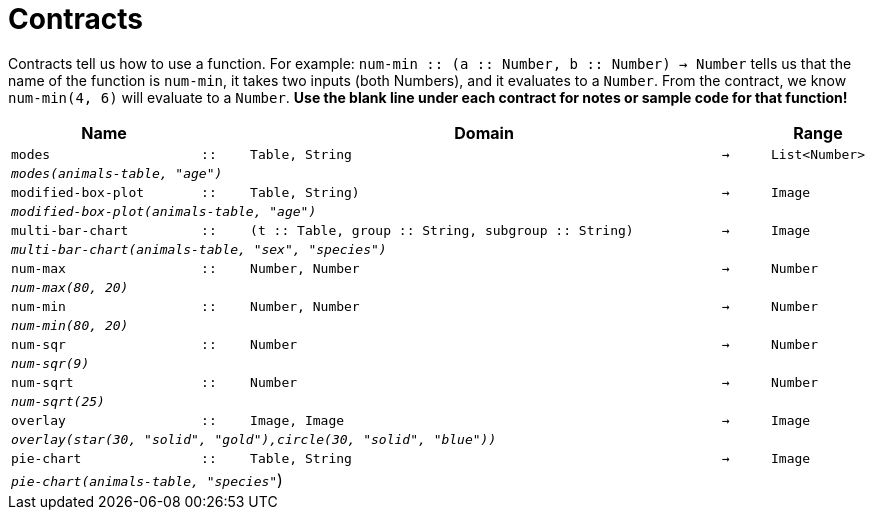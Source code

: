 [.landscape]
= Contracts

Contracts tell us how to use a function. For example: `num-min {two-colons} (a {two-colons} Number, b {two-colons} Number) -> Number` tells us that the name of the function is  `num-min`, it takes two inputs (both Numbers), and it evaluates to a  `Number`. From the contract, we know  `num-min(4, 6)` will evaluate to a  `Number`. *Use the blank line under each contract for notes or sample code for that function!*

[.contracts-table, cols="4,1,10,1,2", options="header", grid="rows"]
|===
|Name||Domain||Range

| `modes`
| `{two-colons}`
| `Table, String`
| `->`
| `List<Number>`
5+|`_modes(animals-table, "age")_`

| `modified-box-plot`
| `{two-colons}`
| `Table, String)`
| `->`
| `Image`
5+|`_modified-box-plot(animals-table, "age")_`

| `multi-bar-chart`
| `{two-colons}`
| `(t {two-colons} Table, group {two-colons} String, subgroup {two-colons} String)`
| `->`
| `Image`
5+|`_multi-bar-chart(animals-table, "sex", "species")_`

| `num-max`
| `{two-colons}`
| `Number, Number`
| `->`
| `Number`
5+|`_num-max(80, 20)_`

| `num-min`
| `{two-colons}`
| `Number, Number`
| `->`
| `Number`
5+|`_num-min(80, 20)_`

| `num-sqr`
| `{two-colons}`
| `Number`
| `->`
| `Number`
5+|`_num-sqr(9)_`

| `num-sqrt`
| `{two-colons}`
| `Number`
| `->`
| `Number`
5+|`_num-sqrt(25)_`

| `overlay`
| `{two-colons}`
| `Image, Image`
| `->`
| `Image`
5+|`_overlay(star(30, "solid", "gold"),circle(30, "solid", "blue"))_`

| `pie-chart`
| `{two-colons}`
| `Table, String`
| `->`
| `Image`
5+|`_pie-chart(animals-table, "species"_`)

|===
